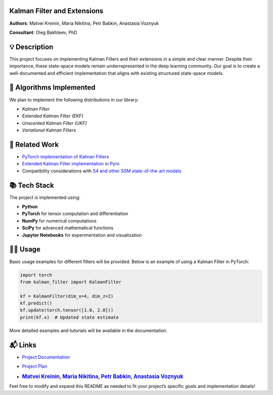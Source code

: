 .. image:: images/kalman.png
   :width: 80%
   :align: center
   :alt: Scheme of calculating Kalman filters.


Kalman Filter and Extensions
-------------------------

**Authors**: Matvei Kreinin, Maria Nikitina, Petr Babkin, Anastasia Voznyuk

**Consultant**: Oleg Bakhteev, PhD

💡 Description
--------------

This project focuses on implementing Kalman Filters and their extensions
in a simple and clear manner. Despite their importance, these
state-space models remain underrepresented in the deep learning
community. Our goal is to create a well-documented and efficient
implementation that aligns with existing structured state-space models.

📌 Algorithms Implemented
-------------------------

We plan to implement the following distributions in our library:

- `Kalman Filter`
- `Extended Kalman Filter (EKF)`
- `Unscented Kalman Filter (UKF)`
- `Variational Kalman Filters`

🔗 Related Work
---------------

-  `PyTorch implementation of Kalman
   Filters <https://github.com/raphaelreme/torch-kf?tab=readme-ov-file>`__
-  `Extended Kalman Filter implementation in
   Pyro <https://pyro.ai/examples/ekf.html>`__
-  Compatibility considerations with `S4 and other SSM state-of-the-art
   models <https://github.com/state-spaces/s4>`__

📚 Tech Stack
-------------

The project is implemented using:

-  **Python**
-  **PyTorch** for tensor computation and differentiation
-  **NumPy** for numerical computations
-  **SciPy** for advanced mathematical functions
-  **Jupyter Notebooks** for experimentation and visualization

👨‍💻 Usage
--------

Basic usage examples for different filters will be provided. Below is an
example of using a Kalman Filter in PyTorch:

.. code:: python

   import torch
   from kalman_filter import KalmanFilter

   kf = KalmanFilter(dim_x=4, dim_z=2)
   kf.predict()
   kf.update(torch.tensor([1.0, 2.0]))
   print(kf.x)  # Updated state estimate

More detailed examples and tutorials will be available in the
documentation.

📬 Links
--------

-  `Project Documentation <./docs/plan.md>`__

-  `Project Plan <...>`__

-  .. rubric:: `Matvei Kreinin <https://github.com/kreininmv>`__, `Maria
      Nikitina <https://github.com/NikitinaMaria>`__, `Petr
      Babkin <https://github.com/petr-parker>`__, `Anastasia
      Voznyuk <https://github.com/natriistorm>`__
      :name: matvei-kreinin-maria-nikitina-petr-babkin-anastasia-voznyuk

Feel free to modify and expand this README as needed to fit your
project’s specific goals and implementation details!
